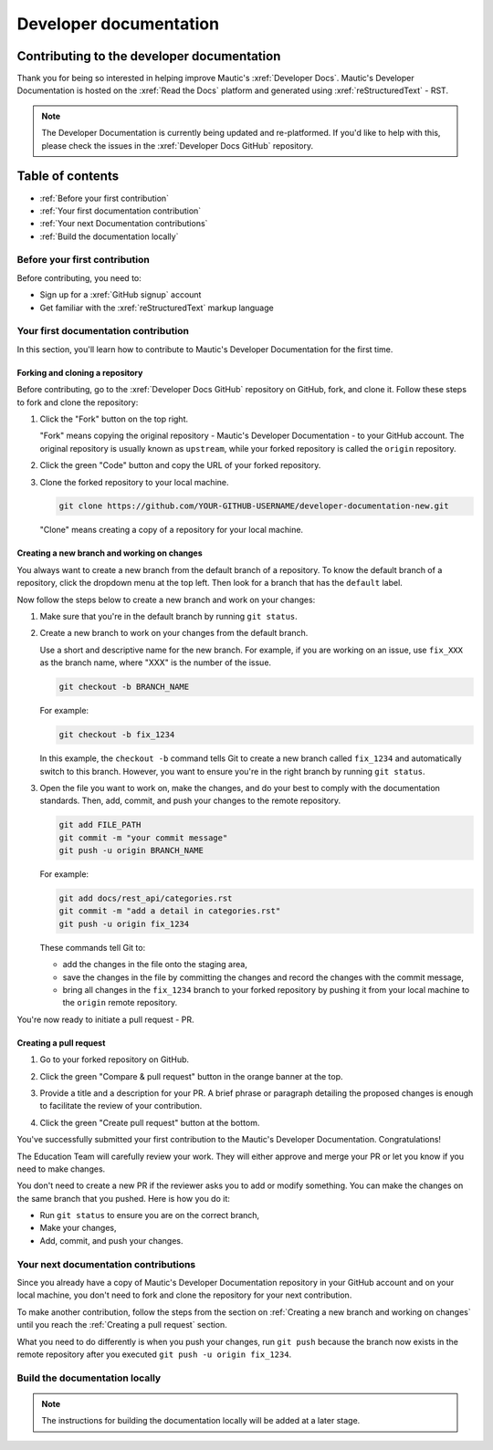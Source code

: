 Developer documentation
#######################

Contributing to the developer documentation
*******************************************

.. vale off

Thank you for being so interested in helping improve Mautic's :xref:`Developer Docs`. Mautic's Developer Documentation is hosted on the :xref:`Read the Docs` platform and generated using :xref:`reStructuredText` - RST.

.. note::

   The Developer Documentation is currently being updated and re-platformed. If you'd like to help with this, please check the issues in the :xref:`Developer Docs GitHub` repository.

.. vale on

Table of contents
*****************

* :ref:`Before your first contribution`
* :ref:`Your first documentation contribution`
* :ref:`Your next Documentation contributions`
* :ref:`Build the documentation locally`

Before your first contribution
==============================

Before contributing, you need to:

* Sign up for a :xref:`GitHub signup` account
* Get familiar with the :xref:`reStructuredText` markup language

Your first documentation contribution
=====================================

In this section, you'll learn how to contribute to Mautic's Developer Documentation for the first time.

Forking and cloning a repository
--------------------------------

Before contributing, go to the :xref:`Developer Docs GitHub` repository on GitHub, fork, and clone it. Follow these steps to fork and clone the repository:

#. Click the "Fork" button on the top right.

   .. image:: ../images/fork_button_github.png
     :width: 600
     :alt: Fork button on GitHub

   .. vale off

   "Fork" means copying the original repository - Mautic's Developer Documentation - to your GitHub account. The original repository is usually known as ``upstream``, while your forked repository is called the ``origin`` repository.

   .. vale on

#. Click the green "Code" button and copy the URL of your forked repository.

   .. image:: ../images/copy_url_github.png
     :width: 600
     :align: center
     :alt: Green code button and repository URL on GitHub

#. Clone the forked repository to your local machine.

   .. code-block:: bash

     git clone https://github.com/YOUR-GITHUB-USERNAME/developer-documentation-new.git

   "Clone" means creating a copy of a repository for your local machine.

Creating a new branch and working on changes
--------------------------------------------

You always want to create a new branch from the default branch of a repository. To know the default branch of a repository, click the dropdown menu at the top left. Then look for a branch that has the ``default`` label.

.. image:: ../images/repository_default_branch.png
  :width: 600
  :align: center
  :alt: Branches dropdown menu showing default branch on GitHub

Now follow the steps below to create a new branch and work on your changes:

#. Make sure that you're in the default branch by running ``git status``.
#. Create a new branch to work on your changes from the default branch.

   .. vale off

   Use a short and descriptive name for the new branch. For example, if you are working on an issue, use ``fix_XXX`` as the branch name, where "XXX" is the number of the issue.

   .. vale on

   .. code-block:: bash

     git checkout -b BRANCH_NAME

   For example:

   .. code-block:: bash

     git checkout -b fix_1234
   
   In this example, the ``checkout -b`` command tells Git to create a new branch called ``fix_1234`` and automatically switch to this branch. However, you want to ensure you're in the right branch by running ``git status``.

#. Open the file you want to work on, make the changes, and do your best to comply with the documentation standards. Then, add, commit, and push your changes to the remote repository.

   .. code-block:: bash

     git add FILE_PATH
     git commit -m "your commit message"
     git push -u origin BRANCH_NAME

   For example:

   .. code-block:: bash

     git add docs/rest_api/categories.rst
     git commit -m "add a detail in categories.rst"
     git push -u origin fix_1234

   These commands tell Git to:
   
   * add the changes in the file onto the staging area,
   * save the changes in the file by committing the changes and record the changes with the commit message,
   * bring all changes in the ``fix_1234`` branch to your forked repository by pushing it from your local machine to the ``origin`` remote repository.

You're now ready to initiate a pull request - PR.

Creating a pull request
-----------------------

#. Go to your forked repository on GitHub.
#. Click the green "Compare & pull request" button in the orange banner at the top.

   .. image:: ../images/compare_pull_request_button.png
     :width: 600
     :align: center
     :alt: Compare & pull request button on GitHub

#. Provide a title and a description for your PR. A brief phrase or paragraph detailing the proposed changes is enough to facilitate the review of your contribution.
#. Click the green "Create pull request" button at the bottom.

.. vale off

You've successfully submitted your first contribution to the Mautic's Developer Documentation. Congratulations!

The Education Team will carefully review your work. They will either approve and merge your PR or let you know if you need to make changes.

.. vale on

You don't need to create a new PR if the reviewer asks you to add or modify something. You can make the changes on the same branch that you pushed. Here is how you do it:

* Run ``git status`` to ensure you are on the correct branch,
* Make your changes,
* Add, commit, and push your changes.

Your next documentation contributions
=====================================

Since you already have a copy of Mautic's Developer Documentation repository in your GitHub account and on your local machine, you don't need to fork and clone the repository for your next contribution.

To make another contribution, follow the steps from the section on :ref:`Creating a new branch and working on changes` until you reach the :ref:`Creating a pull request` section.

What you need to do differently is when you push your changes, run ``git push`` because the branch now exists in the remote repository after you executed ``git push -u origin fix_1234``.

Build the documentation locally
===============================

.. vale off

.. note::

   The instructions for building the documentation locally will be added at a later stage.

.. vale on
